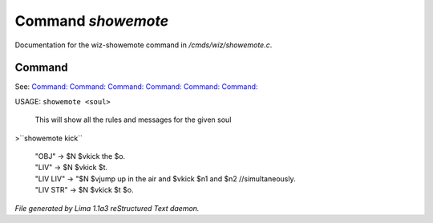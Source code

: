 Command *showemote*
********************

Documentation for the wiz-showemote command in */cmds/wiz/showemote.c*.

Command
=======

See: `Command:  <feelings.html>`_ `Command:  <m_messages.html>`_ `Command:  <addemote.html>`_ `Command:  <rmemote.html>`_ `Command:  <stupidemote.html>`_ `Command:  <targetemote.html>`_ 

USAGE:  ``showemote <soul>``

    This will show all the rules and messages for the given soul

>``showemote kick``

 |  "OBJ" -> $N $vkick the $o.
 |  "LIV" -> $N $vkick $t.
 |  "LIV LIV" -> "$N $vjump up in the air and $vkick $n1 and $n2 //simultaneously.
 |  "LIV STR" -> $N $vkick $t $o.

.. TAGS: RST



*File generated by Lima 1.1a3 reStructured Text daemon.*
